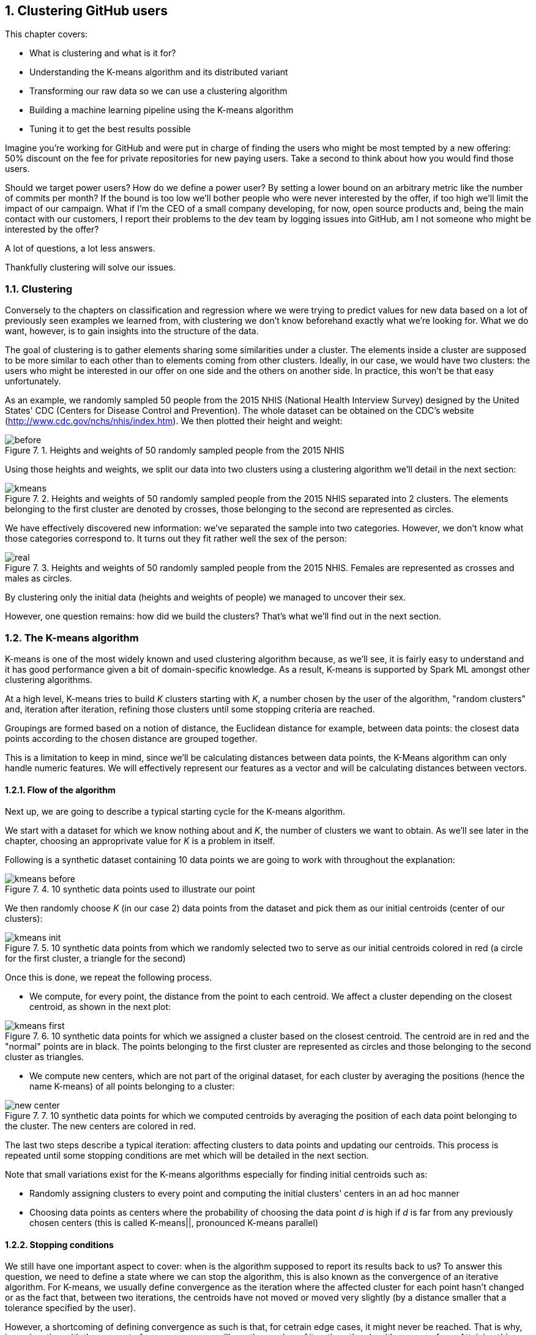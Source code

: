 :source-highlighter: coderay
:chapter: 7
:sectnums:
:sectnumoffset: 2
:figure-caption: Figure {chapter}.
:listing-caption: Listing {chapter}.
:table-caption: Table {chapter}.
:leveloffset: 1

= Clustering GitHub users

This chapter covers:

- What is clustering and what is it for?
- Understanding the K-means algorithm and its distributed variant
- Transforming our raw data so we can use a clustering algorithm
- Building a machine learning pipeline using the K-means algorithm
- Tuning it to get the best results possible

Imagine you're working for GitHub and were put in charge of finding the users
who might be most tempted by a new offering: 50% discount on the fee for private
repositories for new paying users. Take a second to think about how you would
find those users.

Should we target power users? How do we define a power user? By setting a lower
bound on an arbitrary metric like the number of commits per month? If the bound
is too low we'll bother people who were never interested by the offer, if too
high we'll limit the impact of our campaign. What if I'm the CEO of a small
company developing, for now, open source products and, being the main contact
with our customers, I report their problems to the dev team by logging issues
into GitHub, am I not someone who might be interested by the offer?

A lot of questions, a lot less answers.

Thankfully clustering will solve our issues.

== Clustering

Conversely to the chapters on classification and regression where we were trying
to predict values for new data based on a lot of previously seen examples we
learned from, with clustering we don't know beforehand exactly what we're
looking for. What we do want, however, is to gain insights into the structure of
the data.

The goal of clustering is to gather elements sharing some similarities under a
cluster. The elements inside a cluster are supposed to be more similar to each
other than to elements coming from other clusters. Ideally, in our case, we
would have two clusters: the users who might be interested in our offer on one
side and the others on another side. In practice, this won't be that easy
unfortunately.

As an example, we randomly sampled 50 people from the 2015 NHIS (National Health
Interview Survey) designed by the United States' CDC (Centers for Disease
Control and Prevention). The whole dataset can be obtained on the CDC's website
(http://www.cdc.gov/nchs/nhis/index.htm). We then plotted their height and
weight:

.Heights and weights of 50 randomly sampled people from the 2015 NHIS
image::../images/before.png[]

Using those heights and weights, we split our data into two clusters using a
clustering algorithm we'll detail in the next section:

.Heights and weights of 50 randomly sampled people from the 2015 NHIS separated into 2 clusters. The elements belonging to the first cluster are denoted by crosses, those belonging to the second are represented as circles.
image::../images/kmeans.png[]

We have effectively discovered new information: we've separated the sample into
two categories. However, we don't know what those categories correspond to. It
turns out they fit rather well the sex of the person:

.Heights and weights of 50 randomly sampled people from the 2015 NHIS. Females are represented as crosses and males as circles.
image::../images/real.png[]

By clustering only the initial data (heights and weights of people) we managed
to uncover their sex.

However, one question remains: how did we build the clusters? That's what we'll
find out in the next section.

== The K-means algorithm

K-means is one of the most widely known and used clustering algorithm because,
as we'll see, it is fairly easy to understand and it has good performance given
a bit of domain-specific knowledge. As a result, K-means is supported by Spark
ML amongst other clustering algorithms.

At a high level, K-means tries to build _K_ clusters starting with _K_, a number
chosen by the user of the algorithm, "random clusters" and, iteration after
iteration, refining those clusters until some stopping criteria are reached.

Groupings are formed based on a notion of distance, the Euclidean distance for
example, between data points: the closest data points according to the chosen
distance are grouped together.

This is a limitation to keep in mind, since we'll be calculating distances
between data points, the K-Means algorithm can only handle numeric features. We
will effectively represent our features as a vector and will be calculating
distances between vectors.

=== Flow of the algorithm

Next up, we are going to describe a typical starting cycle for the K-means
algorithm.

We start with a dataset for which we know nothing about and _K_, the number of
clusters we want to obtain. As we'll see later in the chapter, choosing an
approprivate value for _K_ is a problem in itself.

Following is a synthetic dataset containing 10 data points we are going to work
with throughout the explanation:

.10 synthetic data points used to illustrate our point
image::../images/kmeans_before.png[]

We then randomly choose _K_ (in our case 2) data points from the dataset and
pick them as our initial centroids (center of our clusters):

.10 synthetic data points from which we randomly selected two to serve as our initial centroids colored in red (a circle for the first cluster, a triangle for the second)
image::../images/kmeans_init.png[]

Once this is done, we repeat the following process.

- We compute, for every point, the distance from the point to each centroid. We
affect a cluster depending on the closest centroid, as shown in the next plot:

.10 synthetic data points for which we assigned a cluster based on the closest centroid. The centroid are in red and the "normal" points are in black. The points belonging to the first cluster are represented as circles and those belonging to the second cluster as triangles.
image::../images/kmeans_first.png[]

- We compute new centers, which are not part of the original dataset, for
each cluster by averaging the positions (hence the name K-means) of all points
belonging to a cluster:

.10 synthetic data points for which we computed centroids by averaging the position of each data point belonging to the cluster. The new centers are colored in red.
image::../images/new_center.png[]

The last two steps describe a typical iteration: affecting clusters to data
points and updating our centroids. This process is repeated until some stopping
conditions are met which will be detailed in the next section.

Note that small variations exist for the K-means algorithms especially for
finding initial centroids such as:

- Randomly assigning clusters to every point and computing the initial clusters'
centers in an ad hoc manner
- Choosing data points as centers where the probability of choosing the data
point _d_ is high if _d_ is far from any previously chosen centers (this is
called K-means||, pronounced K-means parallel)

=== Stopping conditions

We still have one important aspect to cover: when is the algorithm supposed to
report its results back to us? To answer this question, we need to define a
state where we can stop the algorithm, this is also known as the convergence of
an iterative algorithm. For K-means, we usually define convergence as the
iteration where the affected cluster for each point hasn't changed or as the
fact that, between two iterations, the centroids have not moved or moved very
slightly (by a distance smaller that a tolerance specified by the user).

However, a shortcoming of defining convergence as such is that, for cetrain edge
cases, it might never be reached. That is why, in conjunction with the concept
of convergence, we will cap the number of iterations the algorithm can perform.
Attaining this limit will result in the termination of the algorithm.

== The distributed K-means algorithm

So far, we've only studied the algorithm as it would work on a single machine.
We still have no clue about how it works inside Spark in a distributed
fashion. This is what this section will help uncover.

Just as before, we need a way to designate initial centers. Spark ML comes with
two methods for choosing our initial centroids.

- Random: _K_ data points are randomly sampled across our distributed data set
and elected as our initial centroids
- K-means||: We pick a first center randomly amongst our distributed data
points. For a predefined number of steps (usually 2) we pick on average _2 x K_
data points from our distributed dataset as new centers with probability
proportional to their squared distances to the previously selected centers.
Finally, since we might end up with more than _K_ centers we run a variant of
K-means locally on our candidate centers to get the final _K_ centers.

Now that we have our initial centers, we need to effectively run the algorithm.

As described in the last section, we will perform a new iteration until the
centroids we computed for this iteration are far enough (more than a tolerance
distance specified by the user) from the centroids we got from the previous
iteration or until we reach the maximum number of iterations (also
specified by the user).

An iteration will consist of sending the centroids computed by the previous
iteration (or the intial ones if it's the first) to every executor in our
Spark cluster.

Once this is done, we compute the distance between each data
point present on this executor and the centroids. We keep the closest as
affected cluster. While finding the closest centroid, we also maintain, for
each cluster, the sum of the data points affected to it (since they are
basically vectors) as well as their number.

This data is then retrieved on a specific Spark executor. It lets us compute
the new centroids by dividing the sum of data points by their number for each
cluster.

== Preparing the data

Now that we understand how the algorithm works, we're ready to see it in action
on a real dataset. Once again we'll go back to the GitHub archive, remember that
our raw data is just events which happened on GitHub at a certain point in time
and we need data that represent the behavior of each user on GitHub in order to
regroup them into clusters. That's what we're gonna do in this section: going
from the raw events to a dataset containg the activity of every user.

We're looking to go from our raw JSON event data:

.Our raw datset
[options="header"]
|===
|actor|type|payload|etc
|{...}|ClosedIssuesEvent|{...}|...
|{...}|PushEvent|{...}|...
|{...}|RepositoryCreateEvent|{...}|...
|{...}|PushEvent|{...}|...
|{...}|BranchCreateEvent|{...}|...
|===

to:

|===
|user|Number of pull requests opened|Number of issues logged|etc
|user1|3|1|...
|user2|0|2|...
|user3|0|0|...
|user4|4|7|...
|user5|1|0|...
|===

If you want to follow along, fire up your REPL. You can alternatively have a
look at the source code in the repository under the _chapter7_ folder in the
_DataPreparation.scala_ file.

=== Loading the data

First up, let's load some sample data. What we have in the _2016-01-01.json.gz_
are all the events which occurred on GitHub during January 1st 2016.

Go ahead and place the _2016-01-01.json.gz_ file in HDFS. We'll assume it's
available at the _/data/2016-01-01.json.gz_ path:

.Loading our dataset from HDFS using the _SparkSession_ available in the REPL
[source,scala]
----
val inputPath = "hdfs:///data/2016-01-01.json.gz" // <1>
val events = spark.read.json(inputPath)           // <2>
----
<1> The path where our data is located.
<2> We're reading the file as JSON since it is effectively JSON.

One of the nice things when reading JSON data with Spark is that the schema
of the data will be inferred, you can verify that yourself with:

.Printing the schema of our data
[source,scala]
----
events.printSchema()

// root
//  |-- actor: struct (nullable = true)
//  |    |-- avatar_url: string (nullable = true)
//  |    |-- gravatar_id: string (nullable = true)
//  |    |-- id: long (nullable = true)
//  |    |-- login: string (nullable = true)
// etc
----

The fields which interest us in this chapter are the _actor_, the _type_ of
event as well as a few fields in the _payload_.

You can have a look at the data we loaded:

.Looking at the first 5 records
[source,scala]
----
events.show(5, truncate = false) // <1>
----
<1> We want to see the first 5 records and we don't want Spark to truncate the
output.

As you can see, there is a lot of information we don't need and, unfortunately,
it's not ready to be fed into the K-Means algorithm just yet.

=== Transforming our events

Keep in mind that we want, for each user, the number of every type of GitHub
actions done to serve as an indicator of the user's behavior. You can find a
list of all the possible events at
https://developer.github.com/v3/activity/events/types/.

You can have a look at the different type of events in our dataset with:

.Displaying the different event types
[source,scala]
----
events
  .select("type")         // <1>
  .distinct()             // <2>
  .show(truncate = false) // <3>
----
<1> We project on the _type_ field since it's the only one we're interested
in.
<2> We want to know the distinct event types.
<3> We want to show those distinct event types without Spark truncating them.

Unfortunately, some events have been grouped up together under the same umbrella
even though they represent different actions. This is the case for:

- https://developer.github.com/v3/activity/events/types/#createevent[CreateEvent]
which can represent the creation of a repository, a branch or a tag
- https://developer.github.com/v3/activity/events/types/#deleteevent[DeleteEvent]
which can represent the deletion of a branch or a tag
- https://developer.github.com/v3/activity/events/types/#issuesevent[IssuesEvent]
which can represent the assignment, the labeling, the opening, etc of an issue
- https://developer.github.com/v3/activity/events/types/#issuecommentevent[IssueCommentEvent]
which can represent the creation, edition, or deletion of an issue comment
- https://developer.github.com/v3/activity/events/types/#pullrequestevent[PullRequestEvent]
which can represent the assignment, the labeling, the opening, etc of a pull
request
- https://developer.github.com/v3/activity/events/types/#pullrequestreviewcommentevent[PullRequestReviewCommentEvent]
which can represent the creation, edition, or deletion of a pull request comment
- https://developer.github.com/v3/activity/events/types/#repositoryevent[RepositoryEvent]
which can represent the creation, deletion, publicization (going from closed to
open source), privatization (going from open to closed source)

As a result, we have to split those events up to treat the creation of a
repository differently from the creation of a tag for example.

Fortunately for us, the event "subtype" is always specified in either the
_action_ or _ref_type_ JSON field in the _payload_ of our JSONs. For example,
for the
https://developer.github.com/v3/activity/events/types/#createevent[CreateEvent],
the _ref_type_ can be _"repository"_, _"branch"_ or _"tag"_.

We're going to have to create a function which looks at the _type_ field and if
it's an event representing different things as discussed above, we'll have a
look at either the _ref_type_ or the _action_ fields inside the _payload_.
Thanks to this information, we'll be able to specify the type of event like
_RepositoryCreateEvent_ instead of just _CreateEvent_.

Spark uses the concept of user-defined function (UDF for short) to do this type
of processing. This translates into a Scala function which will be applied to
every record in our dataset.

We start with the function itself:

.Function "subtyping our events"
[source,scala]
----
import org.apache.spark.sql.Row
val splitEvent = (evtType: String, payload: Row) => {                     // <1>
  val getEvent = (evt: String, subEvt: String) => subEvt.capitalize + evt // <2>

  val refTypeEvents = Set("CreateEvent", "DeleteEvent")                   // <3>
  val actionEvents = Set("IssuesEvent", "PullRequestEvent", "IssueCommentEvent",
    "PullRequestReviewCommentEvent", "RepositoryEvent")                   // <4>

  evtType match {
    case s if refTypeEvents.contains(s) =>
      getEvent(s, payload.getAs[String]("ref_type"))                      // <5>
    case s if actionEvents.contains(s) =>
      getEvent(s, payload.getAs[String]("action"))                        // <6>
    case "WatchEvent" => "StarEvent"                                      // <7>
    case other => other                                                   // <8>
  }
}
----
<1> Our function takes the event type contained in the _type_ column which is a
_String_ and the _payload_ column which is a complex JSON type with many nested
fields this why it is typed as _Row_.
<2> Small function which will turn a type and subtype of event into a new event
type. For example, if we have _CreateEvent_ as _evt_ and _repository_ as
_subEvt_, it will return _RepositoryCreateEvent_.
<3> The set of events for which the subtype is contained in the _ref_type_ field
of the payload.
<4> The set of events for which the subtype is contained in the _action_ field
of the payload.
<5> We check the value of _evtType_ and if it is one of the _refTypeEvents_, we
get its subtype from the _"ref_type"_ field in the payload and we call our
_getEvent_ function.
<6> We check the value of _evtType_ and if it is one of the _actionEvents_, we
get its subtype from the _"action"_ field in the payload and we call our
_getEvent_ function.
<7> If our _evtType_ is _"WatchEvent"_ we transform it into _"StarEvent"_ since
it is actually referring to someone starring a repository and not watching it.
Refer to https://developer.github.com/v3/activity/events/types/#watchevent[the
documentation for this type] to know more.
<8> If the event type is not an aggregation of sub-events, we leave it alone.

Once we have defined our function, we can actually turn it into a UDF:

.Turning our function into a UDF
[source,scala]
----
import org.apache.spark.sql.functions.udf
val splitEventUDF = udf(splitEvent)
----

Note that a UDF is a black box as far as Spark SQL is concerned and it won't try
to optimize what's being done. Consequently, UDF should be used sparingly for
things which are not possible through the multitude of operators offered by
Spark SQL.

Now that our UDF is defined, we can use it to project our raw events and keep
only the columns we need: the username of the user who performed the event /
action and the type of event she/he performed.

.Projecting our events, keeping the columns we need: _username_ and _type_
[source,scala]
----
import org.apache.spark.sql.functions.lit
val projectedEvents = events.select(
  $"actor.login".alias("username"),                 // <1>
  splitEventUDF($"type", $"payload").alias("type"), // <2>
  lit(1L).alias("count")                            // <3>
)
----
<1> We go look for the _login_ field inside the _actor_ JSON field and we alias
it (change its name) to _username_.
<2> We use our UDF using the _type_ and _payload_ columns, we alias the result
with _type_.
<3> We count the events and since one line correspond to one occurrence, we
affect it the litteral 1 for every line. We'll be summing over this column in
the next subsection.

You might be wondering what the $ sign stands for. It is a shorthand notation
to access the column with the specified name. So, when we say _$"actor.login"_,
we're actually referring to the column named _actor.login_ in our dataset and
not just the string _actor.login_.

Now, our dataset comprises of records containing a username as well as the
action he performed. Don't take my word for it, check the schema and the first
few records:

.Checking the schema and the first few records of our transformed dataset
[source,scala]
----
projectedEvents.printSchema()
projectedEvents.show(5, truncate = false)
----

We now have a dataset which looks more or less like this:

.Dataset after projection and application of our UDF
[options="header"]
|===
|username|type|count
|user1|ClosedIssuesEvent|1
|user1|PushEvent|1
|user2|RepositoryCreateEvent|1
|user3|PushEvent|1
|user4|BranchCreateEvent|1
|===

=== Pivoting our data

Remember what we wanted the dataset to look like at the start of the section: it
had one column for every type of event and the number of times this event
occurred in the corresponding cell. As is, we have all the data we need but not
the right columns. Note, however, that the name of our columns are in the _type_
column.

We effectively need to reshape our data: create one column per distinct event
type that is present in the _type_ column and fill them with the corresponding
data in the _count_ column. Spark comes with such a functionality which is
called _pivot_, a notion you might be familiar with if you're used to
single-node data analysis libraries like Pandas or R.

To get better performance, we'll need to compute the columns we're going to
create. Otherwise, Spark will do it itself.

.Computing the names of the columns we're going to create
[source,scala]
----
val distinctEventTypes = groupedEvents
  .select("type")                      // <1>
  .distinct()                          // <2>
  .map(_.getString(0))                 // <3>
  .collect()                           // <4>
----
<1> We project on the only field we need _type_.
<2> We remove the duplicates which we don't need.
<3> Our dataset still contains _Row_ s and we want column names: we call
_getString_ on the first element of the _Row_ to retrieve them.
<4> _collect_ is the way to trigger the execution of our processing and retrieve
the results on our Spark driver for future use.

We can now pivot our table:

.Pivoting our table by the _type_ column
[source,scala]
----
val pivotedEvents = groupedEvents
  .groupBy("username")               // <1>
  .pivot("type", distinctEventTypes) // <2>
  .sum("count")                      // <3>
  .na.fill(0L)                       // <4>
----
<1> We have to group our data by the _username_ column in order to have one row
per user.
<2> We pivot our table by the _type_ column and we supply the names of the
columns we want we just computed.
<3> We aggregate our results by summing the values in the _count_ column so they
are added up and we obtain the right number of occurrences for each user / event
combinations.
<4> Since our data is sparse: a lot of users perform only a small set of tasks,
we'll get a lot of null or not available (na for short) in our dataset which we
replace or fill by 0 since this type of event didn't occur for this user.

We now have our dataset in its final form:

.Our dataset in its final form with one column per event type and its occurence in the corresponding cell
[options="header"]
|===
|username|OpenedPullRequestEvent|ReopenedPullRequestEvent|etc
|user1|0|0|...
|user2|4|0|...
|user3|3|1|...
|===

=== Saving the data

We just have one more item on the list: saving our data so we can use it when
we'll try out the K-Means algorithm:

.Saving our data to the hdfs:///data/2016-01-01.csv path in CSV format
[source,scala]
----
import org.apache.spark.sql.SaveMode
val outputPath = "hdfs:///data/2016-01-01.csv"
pivotedEvents
  .drop("username")         // <1>
  .write                    // <2>
  .format("csv")            // <3>
  .option("header", "true") // <4>
  .mode(SaveMode.Overwrite) // <5>
  .save(ouputPath)          // <6>
----
<1> We get rid of the _username_ column since it doesn't bring any value
anymore.
<2> We want to write (as opposed to read) our dataset to disk.
<3> We use the CSV format.
<4> We specify that we want to write the headers as well.
<5> If something is already present at the specified path, we overwrite it.
<6> _save_ will actually trigger the writing.

== Building the pipeline naively

Now that our data is ready to be fed into the K-Means algorithm we can dive in!

=== Reading the dataset built during the previous section

We need to read back the data we saved in the previous section (you don't have
to if you're in the same spark-shell than in the previous section).

.Reading back our behavior data
[source,scala]
----
val outputPath = "hdfs:///data/2016-01-01.csv"
val userActions = spark
  .read                          // <1>
  .format("csv")                 // <2>
  .option("header", "true")      // <3>
  .option("inferSchema", "true") // <4>
  .load(inputPath)               // <5>
----
<1> We want to read (as opposed to write) our dataset from disk.
<2> Our dataset in the CSV format.
<3> There will be headers to read.
<4> We ask Spark to infer the schema of our data, that way, numbers will be
correctly typed as opposed to every field falling back to string
<5> _load_ will actually trigger the reading.

=== Assembling our columns

One of the  slight quirks of the algorithms in Spark ML is that they expect all
the features of your dataset to be smooshed together into a single vector
column before applying the algorithm, it won't do it for us. Fortunately for us,
there is a _Transformer_ dedicated to this task: _VectorAssembler_.

.Creating our _VectorAssembler_
[source,scala]
----
val assembler = new VectorAssembler()
  .setInputCols(userActions.columns)  // <1>
  .setOutputCol("features")           // <2>
----
<1> We specify our input columns which, in our case, are every single one.
<2> _"features"_ will be the name of our output column containing a vector with
the values from every column.

If you recall correctly, a _Transformer_ takes a _DataFrame_ and turns it
into another one when calling its _transform_ method.

.Applying our _VectorAssembler_
[source,scala]
----
val formattedUserActions = assembler.transform(userActions)
----

As a result we went from the following dataset:

.The dataset before assembling
[options="header"]
|===
|username|OpenedPullRequestEvent|ReopenedPullRequestEvent|etc
|user1|0|0|...
|user2|4|0|...
|user3|3|1|...
|===

To:

.The dataset after assembling
[options="header"]
|===
|username|OpenedPullRequestEvent|ReopenedPullRequestEvent|etc|features
|user1|0|0|...|(21, [5, ...], [1.0, ...])
|user2|4|0|...|(21, [0, ...], [4.0, ...])
|user3|3|1|...|(21, [0, 1, ...], [3.0, 1.0, ...])
|===

You'll notice that the vectors in the _features_ column are not represented in
an usual way. This is because they are sparse (contain a lot of 0s) and Spark
optimizes the amount of space they take by representing them a bit differently.

As a result if you see a vector represented like so:

(8, [5], [1.0])

It means the vector contains 8 elements, all of them zeros, except the 6th
element since the indexing is zero-based which contains 1.0. It's equivalent to:

$$[0.0, 0.0, 0.0, 0.0, 0.0, 1.0, 0.0, 0.0]$$

=== Using K-Means

Now that we have a column containg all our features, we're ready to apply the
algorithm.

Since the algorithm will make multiple passes over the data we first need to
cache it.

.Caching our data
[source,scala]
----
val cachedUserActions = formattedUserActions.cache()
----

However, we need to, at least choose a value for K.
Choosing an appropriate value for _K_ is a problem in itself. Indeed, without a
lot of domain-specific knowledge, we can only make an educated guess as to
the number of groupings we might find in a dataset. Coming back to our example,
do you know into how many clusters we could divide our GitHub users? Take a
second to think of the possible groups of user based on their behavior.

A few ideas come to mind such as:

- lurker: someone using GitHub as a bookmark manager for software projects,
starring repositories she / he might be interested in
- reporter: someone who only logs issues when they encounter a problem using a
specific project
- occasional/new contributor: a user who solves easy-to-fix issues a couple of
times a month
- hobbyist: a developer spending his free time contributing to existing projects
or developing his own projects
- professional: she / he is coding on GitHub as part of her / his daily job
working for a company which develops everything in the open

We end up with _K_ = 5 which might be a good value to start with. However, this
value might need tuning as we'll see later in this chapter.

.Applying the K-Means algorithm
[source,scala]
----
val kmeans = new KMeans()
  .setK(5)                                      // <1>
  .setMaxIter(20)                               // <2>
  .setTol(1e-4)                                 // <3>

val kmeansModel = kmeans.fit(cachedUserActions) // <4>
----
<1> Creating a _KMeans_ object with K = 5.
<2> We define a maximum number of iterations in case the algorithm doesn't
manage to converge on its own. 20 iterations is the default value.
<3> If all centers move less than this distance we'll deem the algorithm as
having converged.
<4> Computing a _KMeansModel_ on our dataset. This will effectively run the
algorithm and find out our 5 centers.

That's it we now have our K-Means model ready to be investigated.

=== Metrics and centers

From the model, we can find out the cluster centers:

.Printing out where our cluster centers are located
[source,scala]
----
println("Cluster centers:")
kmeansModel.clusterCenters.foreach(println)
----

We can also obtain a metric on our clustering by computing its "cost" which is
actually the sum of squared distances affected to a cluster to the closest
cluster center for each cluster. It is also called the within-cluster sum of
squares (WCSS for short).

.Computing the WCSS
----
val wcss = kmeansModel.computeCost(formattedUserActions)
println(s"Within-cluster sum of squares for 5 clusters = $wcss")
----

=== Affecting clusters to our data points

If you remember from chapter 1, a machine learning algorithm is represented
as an _Estimator_ (the _kmeans_ variable in our case) which has a _fit_ method
which produces a machine learning model which is a _Transformer_ (the
_kmeansModel_ variable here). As such, we can call the _transform_ method on
_kmeansModel_ to obtain the clusters:

.Affecting cluster to our data points
[source,scala]
----
val userActionsWithCenters = kmeansModel
  .transform(formattedUserActions)       // <1>
  .select("features", "prediction")      // <2>
----
<1> We call _transform_ which will add a _prediction_ column to our dataset
containing the affected cluster.
<2> We keep only the _features_ and _prediction_ column to unclutter the
dataset.

You should obtain something along those lines:

.Resulting clusters
|===
|features|prediction
|(21,[5],[1.0])|0
|(21,[3,5,16,17],[1.0,2.0,1.0,3.0])|1
|(21,[5,7,18],[3.0,2.0,1.0])|2
|===

== Tuning

+

=== Evaluation

+

=== Running multiple times

=> results may depend on the initial centroids

=== Choosing K

== Summary

Fiddle with tol + max iter to see if you can get better results
Also try out other algos such as LDA or...
